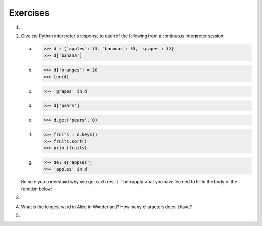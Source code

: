 ..  Copyright (C)  Brad Miller, David Ranum, Jeffrey Elkner, Peter Wentworth, Allen B. Downey, Chris
    Meyers, and Dario Mitchell.  Permission is granted to copy, distribute
    and/or modify this document under the terms of the GNU Free Documentation
    License, Version 1.3 or any later version published by the Free Software
    Foundation; with Invariant Sections being Forward, Prefaces, and
    Contributor List, no Front-Cover Texts, and no Back-Cover Texts.  A copy of
    the license is included in the section entitled "GNU Free Documentation
    License".

Exercises
---------

.. container:: full_width

    #.

        .. tabbed:: q1

            .. tab:: Question

               Write a program that allows the user to enter a string.  It then prints a
               table of the letters of the alphabet in alphabetical order which occur in
               the string together with the number of times each letter occurs. Case should
               be ignored. A sample run of the program might look this this::

                   Please enter a sentence: ThiS is String with Upper and lower case Letters.
                   a  2
                   c  1
                   d  1
                   e  5
                   g  1
                   h  2
                   i  4
                   l  2
                   n  2
                   o  1
                   p  2
                   r  4
                   s  5
                   t  5
                   u  1
                   w  2
                   $

               .. activecode:: ex_11_01

            .. tab:: Answer

                .. activecode:: q1_answer

                    x = input("Enter a sentence")

                    x = x.lower()   # convert to all lowercase

                    alphabet = 'abcdefghijklmnopqrstuvwxyz'

                    letter_count = {} # empty dictionary
                    for char in x:
                        if char in alphabet: # ignore any punctuation, numbers, etc
                            if char in letter_count:
                                letter_count[char] = letter_count[char] + 1
                            else:
                                letter_count[char] = 1

                    keys = letter_count.keys()
                    keys.sort()
                    for char in keys:
                        print(char, letter_count[char])

            .. tab:: Discussion

                .. disqus::
                    :shortname: interactivepython
                    :identifier: disqus_de4f21e35d3a41a4a3ac4ac888f78d1a


    #. Give the Python interpreter's response to each of the following from a
       continuous interpreter session:

       a.
          .. sourcecode:: python

              >>> d = {'apples': 15, 'bananas': 35, 'grapes': 12}
              >>> d['banana']

       b.
          .. sourcecode:: python

              >>> d['oranges'] = 20
              >>> len(d)

       c.
          .. sourcecode:: python

              >>> 'grapes' in d

       d.
          .. sourcecode:: python

              >>> d['pears']

       e.
          .. sourcecode:: python

              >>> d.get('pears', 0)

       f.
          .. sourcecode:: python

              >>> fruits = d.keys()
              >>> fruits.sort()
              >>> print(fruits)

       g.
          .. sourcecode:: python

              >>> del d['apples']
              >>> 'apples' in d


       Be sure you understand why you get each result. Then apply what you
       have learned to fill in the body of the function below:

       .. activecode:: q2_dict_answer

           def add_fruit(inventory, fruit, quantity=0):
                pass

           # make these tests work...
           # new_inventory = {}
           # add_fruit(new_inventory, 'strawberries', 10)
           # test('strawberries' in new_inventory, True)
           # test(new_inventory['strawberries'], 10)
           # add_fruit(new_inventory, 'strawberries', 25)
           # test(new_inventory['strawberries'] , 35)

    #.

        .. tabbed:: q3

            .. tab:: Question

               Write a program called ``alice_words.py`` that creates a text file named
               ``alice_words.txt`` containing an alphabetical listing of all the words, and the
               number of times each occurs, in the text version of `Alice's Adventures in Wonderland`.
               (You can obtain a free plain text version of the book, along with many others, from
               http://www.gutenberg.org.) The first 10 lines of your output file should look
               something like this

                =========== ===========
                Word              Count
                =========== ===========
                a                 631
                a-piece           1
                abide             1
                able              1
                about             94
                above             3
                absence           1
                absurd            2
                =========== ===========

               How many times does the word, ``alice``, occur in the book?  If you are writing this
               in the activecode window simply print out the results rather than write them to a file.

               .. activecode:: ex_11_02

            .. tab:: Answer

                .. sourcecode:: python

                    f = open('alice.txt', 'r')

                    count = {}

                    for line in f:
                        for word in line.split():

                            # remove punctuation
                            word = word.replace('_', '').replace('"', '').replace(',', '').replace('.', '')
                            word = word.replace('-', '').replace('?', '').replace('!', '').replace("'", "")
                            word = word.replace('(', '').replace(')', '').replace(':', '').replace('[', '')
                            word = word.replace(']', '').replace(';', '')

                            # ignore case
                            word = word.lower()

                            # ignore numbers
                            if word.isalpha():
                                if word in count:
                                    count[word] = count[word] + 1
                                else:
                                    count[word] = 1

                    keys = count.keys()
                    keys.sort()

                    # save the word count analysis to a file
                    out = open('alice_words.txt', 'w')

                    for word in keys:
                        out.write(word + " " + str(count[word]))
                        out.write('\n')

                    print("The word 'alice' appears " + str(count['alice']) + " times in the book.")

            .. tab:: Discussion

                .. disqus::
                    :shortname: interactivepython
                    :identifier: disqus_4f2d7860fc3143339c9c6a533c07b62d


    #. What is the longest word in Alice in Wonderland? How many characters does it have?

       .. activecode:: ex_11_03

    #.

        .. tabbed:: q5

            .. tab:: Question

                Here's a table of English to Pirate translations

                ==========  ==============
                English     Pirate
                ==========  ==============
                sir	        matey
                hotel	    fleabag inn
                student	    swabbie
                boy	        matey
                madam	    proud beauty
                professor	foul blaggart
                restaurant	galley
                your	    yer
                excuse	    arr
                students	swabbies
                are	        be
                lawyer	    foul blaggart
                the	        th'
                restroom	head
                my	        me
                hello	    avast
                is	        be
                man	        matey
                ==========  ==============

                Write a program that asks the user for a sentence in English and then translates that
                sentence to Pirate.

                .. activecode:: ex_11_04


            .. tab:: Answer

                .. activecode:: ch11_q5_answer

                    pirate = {}
                    pirate['sir'] = 'matey'
                    pirate['hotel'] = 'fleabag inn'
                    pirate['student'] = 'swabbie'
                    pirate['boy'] = 'matey'
                    pirate['restaurant'] = 'galley'
                    # and so on

                    sentence = input("Please enter a sentence in English")

                    psentence = []
                    words = sentence.split()
                    for aword in words:
                        if aword in pirate:
                            psentence.append(pirate[aword])
                        else:
                            psentence.append(aword)

                    print(" ".join(psentence))


            .. tab:: Discussion

                .. disqus::
                    :shortname: interactivepython
                    :identifier: disqus_dd296be40c8643999060129b6d8dc7ae

